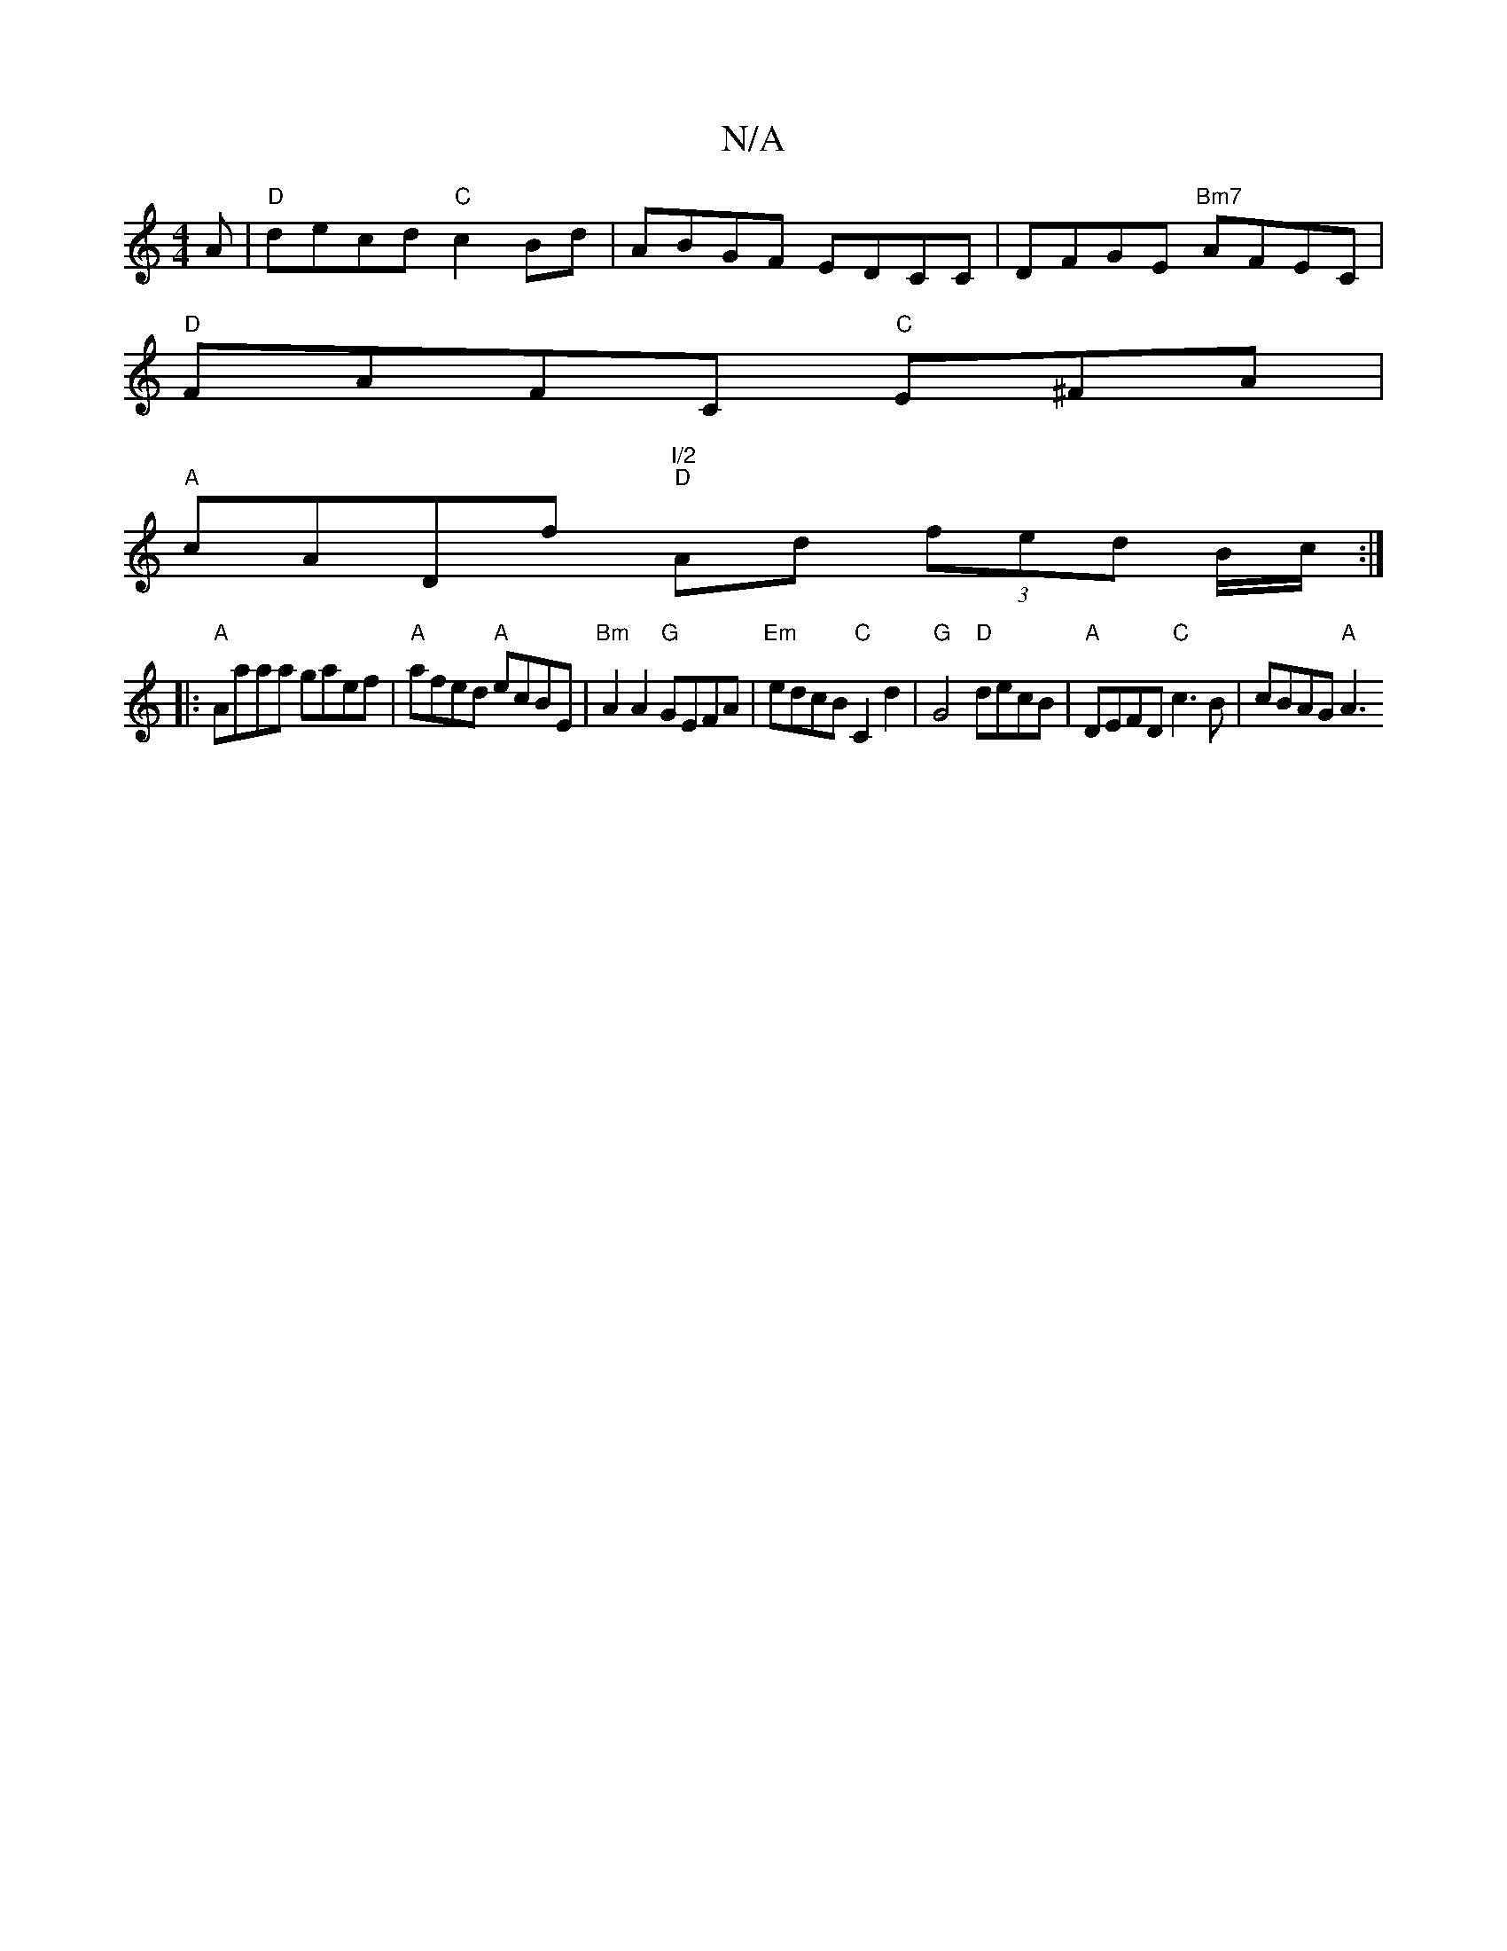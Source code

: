 X:1
T:N/A
M:4/4
R:N/A
K:Cmajor
A|"D"decd "C"c2Bd|ABGF EDCC|DFGE "Bm7"AFEC|
"D"FAFC "C"E^FA|
"A"cADf "I/2" "D"Ad (3fed B/c/:|
|:"A"Aaaa gaef|"A"afed "A"ecBE| "Bm"A2A2 "G"GEFA|"Em"edcB "C"C2d2 |"G"G4"D"decB |"A"DEFD "C"c3B|cBAG "A"A3